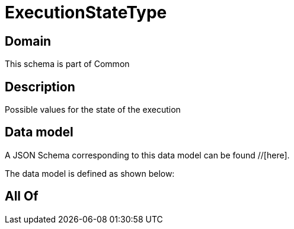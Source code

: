 = ExecutionStateType

[#domain]
== Domain

This schema is part of Common

[#description]
== Description
Possible values for the state of the execution


[#data_model]
== Data model

A JSON Schema corresponding to this data model can be found //[here].



The data model is defined as shown below:


[#all_of]
== All Of

